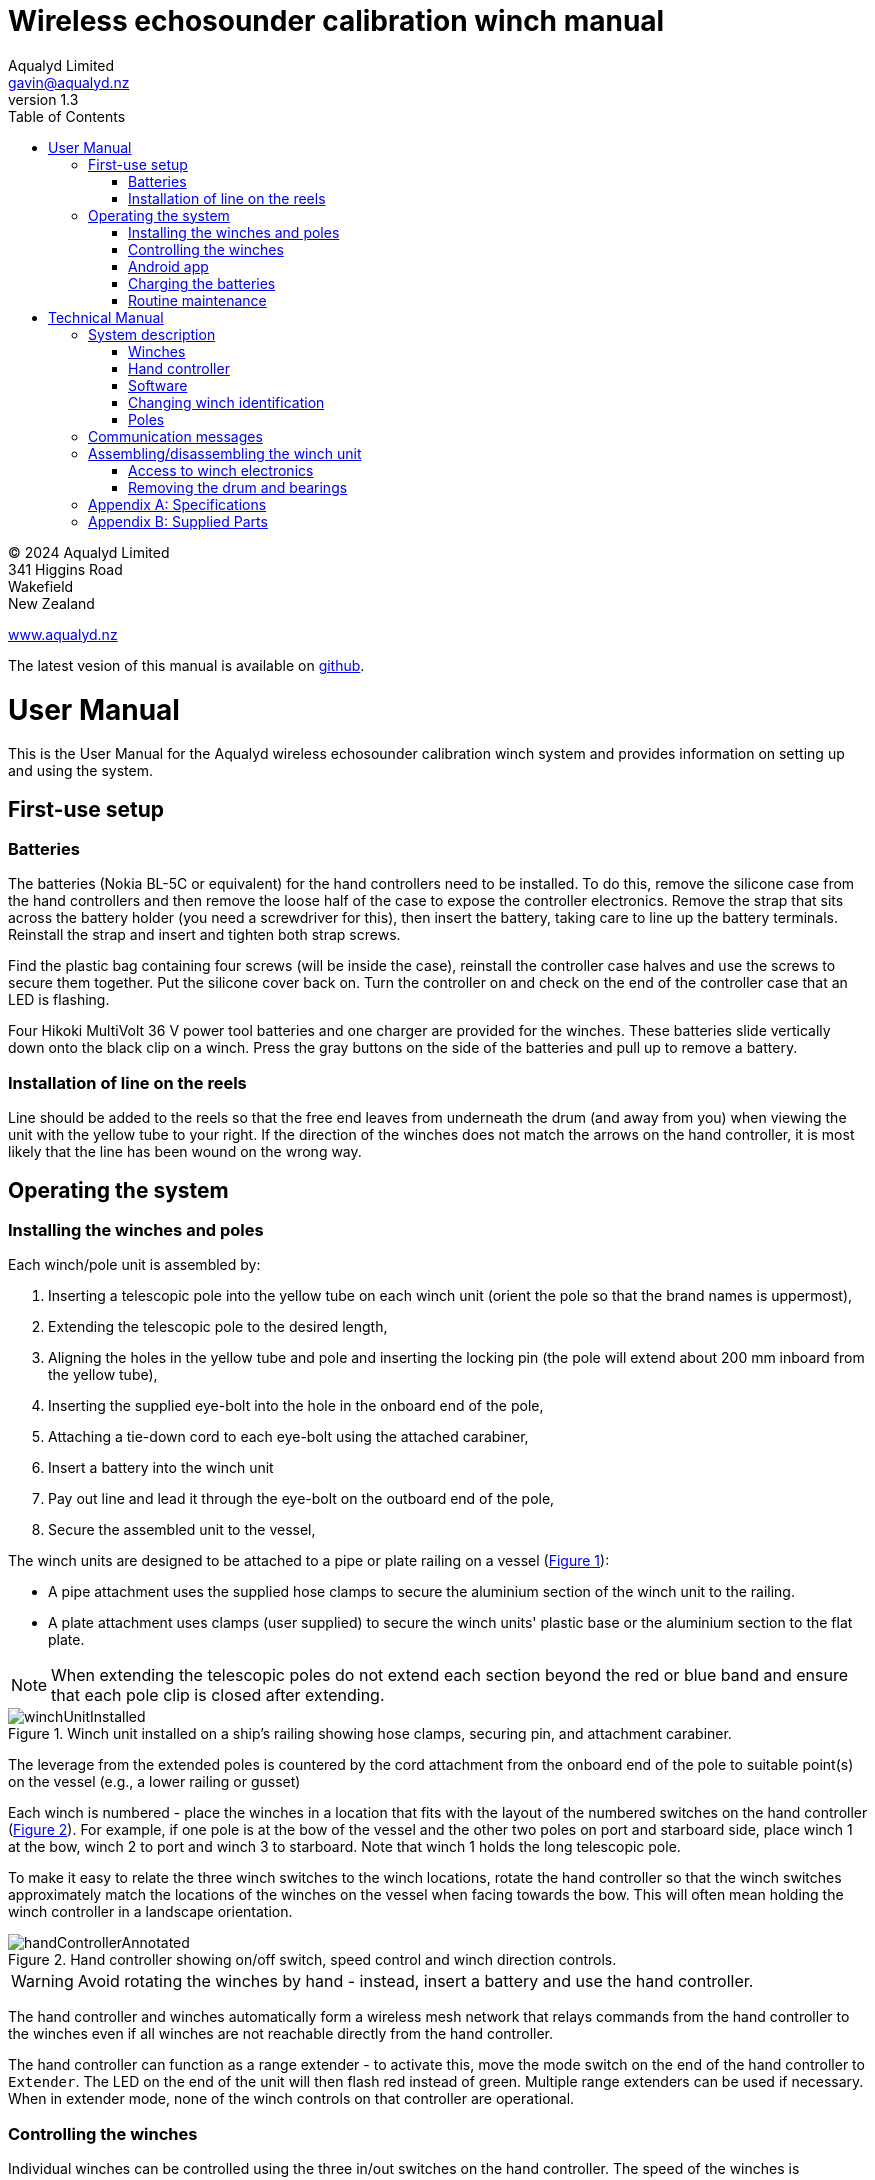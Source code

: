 = Wireless echosounder calibration winch manual
:author: Aqualyd Limited
:email: gavin@aqualyd.nz
:revnumber: 1.3
:revdata: June 2024
:sectnums!:
:doctype: book
:toc:
:toclevels: 4
:xrefstyle: short
:imagesdir: .
:chapter-label:
:hide-uri-scheme:

[colophon]

(C) 2024 Aqualyd Limited +
341 Higgins Road +
Wakefield +
New Zealand

https://www.aqualyd.nz

The latest vesion of this manual is available on https://github.com/gavinmacaulay/wireless-winches.git[github].

= User Manual

This is the User Manual for the Aqualyd wireless echosounder calibration winch system and provides information on setting up and using the system.

== First-use setup

=== Batteries

The batteries (Nokia BL-5C or equivalent) for the hand controllers need to be installed. To do this, remove the silicone case from the hand controllers and then remove the loose half of the case to expose the controller electronics. Remove the strap that sits across the battery holder (you need a screwdriver for this), then insert the battery, taking care to line up the battery terminals. Reinstall the strap and insert and tighten both strap screws.

Find the plastic bag containing four screws (will be inside the case), reinstall the controller case halves and use the screws to secure them together. Put the silicone cover back on. Turn the controller on and check on the end of the controller case that an LED is flashing.

Four Hikoki MultiVolt 36 V power tool batteries and one charger are provided for the winches. These batteries slide vertically down onto the black clip on a winch. Press the gray buttons on the side of the batteries and pull up to remove a battery. 


=== Installation of line on the reels

Line should be added to the reels so that the free end leaves from underneath the drum (and away from you) when viewing the unit with the yellow tube to your right. If the direction of the winches does not match the arrows on the hand controller, it is most likely that the line has been wound on the wrong way.

== Operating the system

=== Installing the winches and poles

Each winch/pole unit is assembled by:

1. Inserting a telescopic pole into the yellow tube on each winch unit (orient the pole so that the brand names is uppermost), 
2. Extending the telescopic pole to the desired length,
3. Aligning the holes in the yellow tube and pole and inserting the locking pin (the pole will extend about 200 mm inboard from the yellow tube),
4. Inserting the supplied eye-bolt into the hole in the onboard end of the pole,
5. Attaching a tie-down cord to each eye-bolt using the attached carabiner,
6. Insert a battery into the winch unit
7. Pay out line and lead it through the eye-bolt on the outboard end of the pole,
8. Secure the assembled unit to the vessel,

The winch units are designed to be attached to a pipe or plate railing on a vessel (<<assembled_installed_winch_unit>>):

- A pipe attachment uses the supplied hose clamps to secure the aluminium section of the winch unit to the railing. 
- A plate attachment uses clamps (user supplied) to secure the winch units' plastic base or the aluminium section to the flat plate. 

NOTE: When extending the telescopic poles do not extend each section beyond the red or blue band and ensure that each pole clip is closed after extending.

.Winch unit installed on a ship's railing showing hose clamps, securing pin, and attachment carabiner.
[[assembled_installed_winch_unit]]
image::images/winchUnitInstalled.svg[scaledwidth=14cm,align="center"]

The leverage from the extended poles is countered by the cord attachment from the onboard end of the pole to suitable point(s) on the vessel (e.g., a lower railing or gusset)

Each winch is numbered - place the winches in a location that fits with the layout of the numbered switches on the hand controller (<<hand_controller>>). For example, if one pole is at the bow of the vessel and the other two poles on port and starboard side, place winch 1 at the bow, winch 2 to port and winch 3 to starboard. Note that winch 1 holds the long telescopic pole.

To make it easy to relate the three winch switches to the winch locations, rotate the hand controller so that the winch switches approximately match the locations of the winches on the vessel when facing towards the bow. This will often mean holding the winch controller in a landscape orientation.

.Hand controller showing on/off switch, speed control and winch direction controls.
[[hand_controller]]
image::images/handControllerAnnotated.svg[scaledwidth=8cm,align="center"]

WARNING: Avoid rotating the winches by hand - instead, insert a battery and use the hand controller.

The hand controller and winches automatically form a wireless mesh network that relays commands from the hand controller to the winches even if all winches are not reachable directly from the hand controller. 

The hand controller can function as a range extender - to activate this, move the mode switch on the end of the hand controller to ``Extender``. The LED on the end of the unit will then flash red instead of green. Multiple range extenders can be used if necessary. When in extender mode, none of the winch controls on that controller are operational.

=== Controlling the winches

Individual winches can be controlled using the three in/out switches on the hand controller. The speed of the winches is controlled using the dial. The slowest speed is 20 mm/s and the fastest 1 m/s. Multiple winches can be operated at the same time.

WARNING: Only use speeds in the red section of the dial when the weight on the winch is less than about 3 kg.

The in/out switches are configured to pay out line when the inner side of the switch is pressed. In that sense, the arrow on the switches indicates the direction that the sphere will move when viewed in a split-beam echosounder sphere position plot.

NOTE: It is easy to operate the winches without observing the winch and this can quickly cause unintentional damage to the winches or the poles (e.g., pulling a line too hard when the line is caught on the hull, paying out line when there is no tension on the line leading to tangles). Experience suggests that until the sphere is visible on the echosounder split-beam display, operation of the winches should be done while observing the winch/pole unit.

NOTE: If both controllers are turned on and set to ``controller`` mode, then both controllers will be sending commands to the winches, and perhaps sending contradictory commands. A typical symptom of this is a winch moving in a struttering manner. 

=== Android app

An app is available on the Google Play Store under the name ``"Aqualyd Winch Status"`` (include the quote marks when searching) or via https://play.google.com/store/apps/details?id=nz.aqualyd.winchStatus. The app requires an Android device running version 9 of Android or later that supports Bluetooth. The app does not provide a way to control the winches. 

The app shows information about the winches, including line out, line speed, battery voltage, and internal winch temperature (<<android_app>>). Battery charge, mode, and serial number of the controller are also shown. The winches remember the current line out value even when the batteries are removed.

The winch line out values can be zeroed (using the ``Zero``button, which applies and offset to make all line out values show as zero). This zeroing can be removed (``Unzero` button`). The winches can also reset their line out counters via the ``Reset`` button in the app. This cannot be undone. The ``save`` button is not yet implemented.

.Screenshot from the Android app.
[[android_app]]
image::images/app_white_screenshot2.png[scaledwidth=6cm,align="center"]

=== Charging the batteries 

The hand controller contains rechargable batteries. To charge this, connect the supplied USB cable to the unit and to a USB power supply (the USB port on a computer is fine) and *turn the controller on*. 

Charging a completely flat battery will take about 4 hours - no harm will occur to the battery if it is connected to the charger for longer than this. A fully charged battery will power the controller for about 20 hours.

Note that the controller will be operating and transmitting whenever USB power is suppled, but will not charge the battery until the power switch is turned on (the on/off switch connects or disconnects the battery from the system - it does not affect supply of USB power to the controller's electronics). This means that a controller with a flat, faulty, or absent battery can be used normally by connecting USB power - it will operate as per normal and charge the battery if present.

The charge of the controller battery is shown in the app and also via LED's on the end of the controller.

WARNING: Charging will only occur when the on/off switch on the hand controller or range extender is in the on position.

=== Routine maintenance

After each use of the system:

- gently wash down the winches and poles in freshwater
- separate out the telescopic parts of the poles and allow any internal water to dry before reassembling

NOTE: The winch batteries are best stored in a partially discharged state. It is recommended that the batteries are charged prior to a calibration rather than immediately after a calibration.

= Technical Manual

This is the Technical Manual for the Aqualyd wireless echosounder calibration winch system. This section provides details on how the system works, the main components, and information to assist with repair and modifications of the system.

== System description

The overall system consists of two hand controllers and three winches. Communication between these units occurs via a 2.4 GHz mesh network, provided by Digi XBee3 radio modules. The hand controller broadcasts a message at 10 Hz that contains the state of all three in/out switches (up, down, stationary) and the potentiometer (0-255). Each winch unit listens to these messages, picks out the relevant in/out switch state and sends speed and direction commands to the motor controller, which operates the stepper model to rotate the winch drum. The relationship between the speed setting on the hand controller and the actual motor speed is determined by calculations done by the code running in the winch unit. At every 5th broadcast, each winch replies with winch status information which the hand controller sends via bluetooth to an Android app.

The system is provided in three parts: 1) a transit/storage case that contains the hand controllers and three winch units,, 2) a transit/storage case with the winch batteries and charges, and 3) a tube that contains three telescopic poles (<<whole_system>>). 

.Supplied winch system showing (left) the transit case with included winches and controllers, (centre) the tube containing the poles, and (right) the battery and charger case.
[[whole_system]]
image::images/wholeSystem.svg[scaledwidth=18cm,float=right]

=== Winches

The motors are of NEMA 23 size with an integrated 4.25:1 planetary gearbox, supplied by StepperOnline (model 23HS30-2804S-PG4). The motor is driven from a Pololu Tic T246 motor controller which is controlled via serial communication with a microPython programm running on the XBee3 radio module in each winch unit.

The acceleration and decceleration applied when the motor speed is changed is determined by a programmable setting in the Tic T246, as well as the maximum motor speed, and command timeout when no hand controller messages are received. 

The winches were designed to hold a 6 kg load and are able to lift and lower 6 kg at slow speeds. Operation at higher speeds is only possible with smaller loads. The winch units operate with a 10-40 V DC input, but 36 V is needed to achieve sufficient motor torque to hold a 6 kg line load. 

=== Hand controller

The hand controller contains a Digi XBee3 radio module, switches, a potentiometer, a rechargable battery, and a PCB that contains a MAX17048 battery status chip, LED's, and a mode switch. The XBee3 is integrated in a SparkFun Thing Plus XBee3 board (P/N WRL-15454) which provides power to the XBee3 via USB or a Lithium-Polymer battery. Battery management circuitry is also included that will charge the battery when USB power is provided.

A switch on the hand controller sets whether the hand controller operates as a controller or as a range extender. In range extender mode the unit sends no control messages to the winches.

=== Software

The hand controller runs a microPython program on the XBee3 module to translate buttons presses and speed setting into the message that is broadcast to the winches. The XBee3 in each winch also runs a microPython program that receives these messages, decodes them and sends motor speed and direction commands to the motor controller. The code that runs on these XBee3 modules is available on https://github.com/gavinmacaulay/wireless-winches.git[github].

Uploading the microPython code to the XBee3 module in the hand controller is done via the USB connector on the hand controller. Uploading to the XBee3 module in the winches requires a separate board that provides serial communication access to the Xbee3 (e.g. an XBee Grove Development Board). Modifying the parameters in the Pololu motor controller can be done via the USB connector on the Pololu unit. 

=== Changing winch identification

Changing the winch identification may be necessary when replacing a faulty winch. 

Each winch has an identification number (1, 2, 3). This is used by each winch to select the appropriate part of the message sent by the hand controller. This number is stored in the NI parameter in the XBee3 unit and is read when powering up. Changing this number can be done using the Digi XCTU software (via USB) or the Digi XBee mobile app (via Bluetooth). The Bluetooth password is *aqualyd*.

Note that the hand controller only sends out messages to winches with identification codes of 1, 2, or 3. If the winch NI parameter is set to any other value that winch will not act on any commands from the hand controller.

=== Poles

The poles are telescopic and made either of a 50/50 mix of carbon fibre and fibreglass or 100% carbon fibre (depends on the model). They are originally made for window washing and replacements are readily available from cleaning suppliers.

== Communication messages

The hand controller broadcasts a message to the winches, consisting of a single string containing six ASCII characters. Optionally, the message can contain two extra characters that are used to configure a winch. The meaning of the characters are:

* Characters one to three specify the required winch motion for each winch (first character for winch 1, second for winch 2 and the third for winch 3). The value of each character is `0`, `1`, or `2`. `0` means to stop the winch, `1` to pay out line, and `2` to take in line. 
* Characters four to six are interpreted as an integer number between 0 and 255 that gives the position of the speed dial. 
* Character 7 is a command code. The only value accepted to date is `z`, used to tell a winch to zero the line out counter. If `z` is sent, character 8 specifies which winch the reset applies to (i.e., `1`, `2`, or `3`). When the line out is zeroed, that winch will stop rotating, the line out will be set to zero, a status message will be sent to the Android app, and then any speed/direction commands in the message for that winch will be acted upon.

Some examples: 

* `000105` will ensure that all winches are stopped. The speed potentiometer is set to a little under half speed.
* `011000` will cause winches 2 and 3 to pay line out at the minimum speed.
* `20125500` will cause winch 1 to take line in and winch 3 to pay line out, both at the maximum speed. Winch 2 will not rotate. As the 7th character is not `z``, the last two characters will have no effect.
* `201128z2` will cause the line counter for winch 2 to be zeroed, winch 1 to take line in, and winch 3 to pay line out, both at half speed.

A winch status message is sent by each winch unit back to the controller, which sends it out over the Bluetooth Low Energy communication link (using the Xbee3 User Data Frame mechanism). An Android app is available that uses these messages to show winch status information. This message is a comma separated ASCII string in the form:

`w,v.v,t,pp.pp,ss.ss`

where the fields indicate:

[%autowidth]
|===
|Field|Content|Decimal places|Units
|w|Winch identification (1, 2, or 3)||
|v.v|Battery voltage|1|V
|t|Winch internal temperature|0|&deg;C
|pp.pp|Line paid out (can include leading negative sign)|2|m
|ss.ss|Line speed (can include leading negative sign)|2|m s^-1^
|===

A negative line paid out value indicates the line has been taken in more than paid out. A negative line speed indicates the line is being taken in.

The Android app can send two-byte commands to the hand controller, which appends them to the messages sent to the winches (these are the 7th and 8th characters in the message). This is currently used to tell the winches to reset their line counters.

== Assembling/disassembling the winch unit

tbc

=== Access to winch electronics

tbc

=== Removing the drum and bearings

tbc

[appendix]
== Specifications

[%autowidth,cols="<,>,>"]
|===
|Parameter|Value|Units
|Maximum line speed|1|m/s
|Minimum line speed|0.02|m/s
|||
|Maximum stationary load|6|kg
|Maximum load at 1 m/s line speed|~1.5|kg
|Maximum load at 0.5 m/s line speed|~3|kg
|||
|Winch supply voltage|10-40|V DC
|Winch supply voltage for design performance|36|V DC
|||
|Current usage at 6 kg load, 0.02 m/s|<0.1|A
|Peak current usage at 3 kg load, 0.5 m/s|0.07|A
|Recommended minimum current rating of power supply|1.5|A
|Maximum current usage based on motor specs|3.4|A
|||
|Wireless communication protocol|XBee DigiMesh|
|DigiMesh network identification|0xA1A1|
|DigiMesh network channel|0x1A|
|DigiMesh wireless channel|26 (2480 MHz)|
|||
|Hand controller/range extender battery|Nokia BL-5C|
|Battery chemistry|Lithium Ion|
|Battery voltage|3.7|V
|Battery rating|1.05|Ah
|Battery rating|3.8|Wh
|===

[appendix]
== Supplied Parts
A wireless system consists of the following components:

[%autowidth]
|===
|Component|Quantity
|Transit/storage case (Nanuk 960) for winches and controllers with fitted foam|1
|Transit/storage case (Nanuk 945) for batteries and charger with fitted foam|1
|Transit/storage tube for poles|1
|Winch unit (for short pole)|2
|Winch unit (for long pole)|1
|Winch batteries|4
|Winch battery charger|1
|Hand controller|2
|Short pole|2
|Long pole|1
|Pole attachment cord with carabiner|4
|Pole attachment eyebolt|3
|Controller charging cord (USB)|1
|User & Technical manual|1
|Hose clamps (46-70 mm diameter)|6
|===
